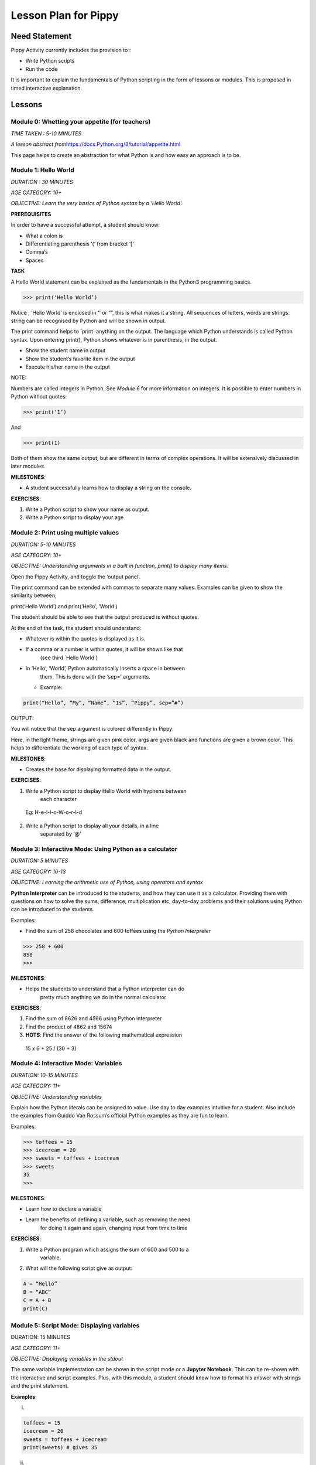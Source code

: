 
=====================
Lesson Plan for Pippy
=====================

Need Statement
==============

Pippy Activity currently includes the provision to :

-  Write Python scripts

-  Run the code

It is important to explain the fundamentals of Python scripting in the
form of lessons or modules. This is proposed in timed interactive
explanation.

Lessons
=======

**Module 0: Whetting your appetite (for teachers)**
---------------------------------------------------

*TIME TAKEN : 5-10 MINUTES*

*A lesson abstract
from*\ `https://docs.Python.org/3/tutorial/appetite.html <https://docs.python.org/3/tutorial/appetite.html>`__

This page helps to create an abstraction for what Python is and how easy
an approach is to be.

**Module 1: Hello World**
-------------------------

*DURATION : 30 MINUTES*

*AGE CATEGORY: 10+*

*OBJECTIVE: Learn the very basics of Python syntax by a ‘Hello World’.*

**PREREQUISITES**

In order to have a successful attempt, a student should know:

-  What a colon is

-  Differentiating parenthesis ‘(‘ from bracket ‘[‘

-  Comma’s

-  Spaces

**TASK**

A Hello World statement can be explained as the fundamentals in the
Python3 programming basics.

>>> print(‘Hello World’)

Notice , ‘Hello World’ is enclosed in ‘’ or “”, this is what makes it a
string. All sequences of letters, words are strings. string can be
recognised by Python and will be shown in output.

The print command helps to \`print\` anything on the output. The
language which Python understands is called Python syntax. Upon entering
print(), Python shows whatever is in parenthesis, in the output.

-  Show the student name in output

-  Show the student’s favorite item in the output

-  Execute his/her name in the output

NOTE:

Numbers are called integers in Python. See *Module 6* for more
information on integers. It is possible to enter numbers in Python
without quotes:

>>> print(‘1’)

And

>>> print(1)

Both of them show the same output, but are different in terms of complex
operations. It will be extensively discussed in later modules.

**MILESTONES**:

-  A student successfully learns how to display a string on the console.

**EXERCISES**:

1. Write a Python script to show your name as output.

2. Write a Python script to display your age


**Module 2: Print using multiple values**
-----------------------------------------

*DURATION: 5-10 MINUTES*

*AGE CATEGORY: 10+*

*OBJECTIVE: Understanding arguments in a built in function, print() to
display many items.*

Open the Pippy Activity, and toggle the ‘output panel’.

|image1|

The print command can be extended with commas to separate many values.
Examples can be given to show the similarity between;

print(‘Hello World’) and print(‘Hello’, ‘World’)

The student should be able to see that the output produced is without
quotes.

|image2|

At the end of the task, the student should understand:

-  Whatever is within the quotes is displayed as it is.

-  If a comma or a number is within quotes, it will be shown like that
      (see third \`Hello World`)

-  In ‘Hello’, ‘World’, Python automatically inserts a space in between
      them, This is done with the ‘sep=’ arguments.

   -  Example:

.. code-block:: python

      print(“Hello”, “My”, “Name”, “Is”, “Pippy”, sep=”#”)

OUTPUT:

|image3|

You will notice that the sep argument is colored differently in Pippy:

|image4|

Here, in the light theme, strings are given pink color, args are given
black and functions are given a brown color. This helps to differentiate
the working of each type of syntax.

**MILESTONES**:

-  Creates the base for displaying formatted data in the output.

**EXERCISES**:

1. Write a Python script to display Hello World with hyphens between
      each character

..

   Eg: H-e-l-l-o-W-o-r-l-d

2. Write a Python script to display all your details, in a line
      separated by ‘@’

.. _section-1:

**Module 3: Interactive Mode: Using Python as a calculator**
------------------------------------------------------------

*DURATION: 5 MINUTES*

*AGE CATEGORY: 10-13*

*OBJECTIVE: Learning the arithmetic use of Python, using operators and
syntax*

**Python Interpreter** can be introduced to the students, and how they
can use it as a calculator. Providing them with questions on how to
solve the sums, difference, multiplication etc, day-to-day problems and
their solutions using Python can be introduced to the students.

Examples:

-  Find the sum of 258 chocolates and 600 toffees using the *Python Interpreter*

>>> 258 + 600
858
>>>


**MILESTONES**:

-  Helps the students to understand that a Python interpreter can do
      pretty much anything we do in the normal calculator

**EXERCISES**:

1. Find the sum of 8626 and 4566 using Python interpreter

2. Find the product of 4862 and 15674

3. **HOTS**: Find the answer of the following mathematical expression

..

   15 x 6 + 25 / (30 + 3)

**Module 4: Interactive Mode: Variables**
-----------------------------------------

*DURATION: 10-15 MINUTES*

*AGE CATEGORY: 11+*

*OBJECTIVE: Understanding variables*

Explain how the Python literals can be assigned to value. Use day to day
examples intuitive for a student. Also include the examples from Guiddo
Van Rossum’s official Python examples as they are fun to learn.

Examples:

>>> toffees = 15
>>> icecream = 20
>>> sweets = toffees + icecream
>>> sweets 
35
>>>

**MILESTONES**:

-  Learn how to declare a variable

-  Learn the benefits of defining a variable, such as removing the need
      for doing it again and again, changing input from time to time

**EXERCISES**:

1. Write a Python program which assigns the sum of 600 and 500 to a
      variable.

2. What will the following script give as output:

.. code-block:: python

      A = “Hello”
      B = “ABC”
      C = A + B
      print(C)

.. _section-2:

**Module 5: Script Mode: Displaying variables**
-----------------------------------------------

DURATION: 15 MINUTES

*AGE CATEGORY: 11+*

*OBJECTIVE: Displaying variables in the stdout*

The same variable implementation can be shown in the script mode or a
**Jupyter Notebook**. This can be re-shown with the interactive and
script examples. Plus, with this module, a student should know how to
format his answer with strings and the print statement.

**Examples**:

(i)

.. code-block:: python

      toffees = 15
      icecream = 20
      sweets = toffees + icecream
      print(sweets) # gives 35

(ii)

.. code-block:: python

      toffees = 15
      icecream = 20
      sweets = toffees + icecream
      print(“I have “, sweets, “sweets with me”)

**MILESTONES**:

-  The script mode can be made intuitive by providing meaningful results

-  A student realizes that a number can not only be the output but also
      a text or string item

**Module 6: Data types [A] Numerical Data Types**
-------------------------------------------------

DURATION: 45 MINUTES

*AGE CATEGORY: 10+*

*OBJECTIVE: Understanding the difference between integer and float*

Decimal systems can be demonstrated to the students, known by a new
name, ‘Floating Point Literals’. This includes the use of float and int
data types in declaring variables.

**MILESTONES**:

-  A student understands that a number can be shown as an integer (int)
      or a decimal (float) and vice-versa.

**FURTHER READING**:

-  Explicit and Implicit type conversions.

-  Using infinite values in float

-  Converting \`string\` to integers.

-  Use in the input() statement to get values

**EXERCISES**:

1. Write a Python script to show the sum of ‘5’ and ‘3’ and show the sum
      again in decimal values.

2. HOTS: What will be the output of


.. code-block:: python

   num1 = 5
   num2 = 6.0
   sum = num1 + num2
   print(sum)

.. _section-3:

**Module 7: Arithmetic Operations**
-----------------------------------

*DURATION: 30 MINUTES*

*AGE CATEGORY: 10+*

*OBJECTIVE: Understanding the use of Arithmetic Operators in Python
Syntax*

The idea on different types of arithmetic operations allowed in Python
can be comprehensively explained.

**MILESTONES**:

-  Learn the use of +, -, \*, /, \*\* (power), % (modulus), etc.

**FURTHER READING**:

-  Using the math module to use functions like sqrt, log, sin,cos, tan,
      pi, euler’s constant

**EXERCISES**:

1. Find a square root of 6250000 using the Python interpreter

2. HOTS: Find the circumference of a circle with radius as 25 units
      using Python’s built-in math module **π**

.. _section-4:

**Module 8: Data types [B] String Data Types**
----------------------------------------------

*DURATION: 30 MINUTES*

*AGE CATEGORY: 12+*

*OBJECTIVE: Understanding string Data Types*

The **str** built-in function and <class ‘str’> are to be introduced.
Explicit conversion of integers into strings can also be possible. Give
a simple intuitive definition, such as string is a sequence of letters
enclosed in a string. Make sure the student understands the difference
between “3.0” and just 3.0. Understand that a string is only and only a
string if it is enclosed in single, double or triple quotes

An important task to be covered is to make the user display his name
three times. This task will be beneficial in solving upcoming tasks.

Examples:

>>> str(3.0)
3.0
>>> int(“5”)
5
>>>int(“Hello”)
Traceback (most recent call last):
File "<stdin>", line 1, in <module>
ValueError: invalid literal for int() with base 10: 'Hello'
>>>

**MILESTONES**:

-  Learn the use of str as explicit conversion

-  Understand the foundation of explicit type conversion for the next
      module

**FURTHER READING**:

-  Learn about immutability; how memory is allotted by Python and how it
      accesses them.

-  Learn why strings cannot be changed, even though they can be.
      Understand the basics of addresses in RAM.

-  Understand how Python handles immutable objects as compared to C, C++

**EXERCISES:**
--------------

1. Write a program to convert a user input into integer

2. Write a program that calculates the sum of two custom numbers.

.. _section-5:

**Module 9: String Functions**
------------------------------

*DURATION: 1 DAY to 7 DAYS*

*AGE CATEGORY: 14+*

*OBJECTIVE: How to modify a string, concatenation and replication*

The string function helps to make the user understand the various fun
features like concatenation and replication string parts. A user may
also learn of string Indexing, backward forward indexing may be covered
only for students above the age of 14. Tasks include, adding “Hello” and
“World” from two variables, and show the output, Making many
*HelloWorld* \’s so as to fill the screen, e.g., “Hello World”\*100 ,
display the name of the user five times, etc.

Finally a descriptive lesson on Indexing is necessary as Indexing will
be covered in future data types like lists, Tuples, and Dictionaries.
Teaching indexing is beyond the scope of this module, and it requires a
bit more expertise to develop an interactive module to teach indexing.
Although a variable and a string looks the same, it should be made clear
that, strings are enclosed by quotes.

**MILESTONES**:

-  Learn how to add texts

-  Learn a better way to show text many times (See task compared to
      *Module 8*)

-  Learn assigning a string to a variable

-  How a variable and a string are different

.. _exercises-1:

**EXERCISES:**
--------------

1. Write a program to display “Python” fifty times

2. Write a code fragment to display “Pippy” thirty times between “Sugar”
      at the beginning and the end.

3. Write a program to get the first character of the string

4. Write a program to get the length of the user input string using the
      len() built in function

5. Write a program to reverse a string and print it.

.. _section-6:

**Module 10: Input() statement**
--------------------------------

*DURATION: 1 DAY*

*AGE CATEGORY: 10+*

*OBJECTIVE: Understand how to get user input*

Input statements are one of the key features that help the student
understand the difference between variables and literals. Instead of
using literal values in the previous tasks, an input statement, can be
used to provide a user defined values. Learn how input() built-in
functions can be made to use, in doing daily homework tasks like
multiplying two numbers, showing the factors of a number, etc.

|image5|

*NOTE FOR MENTORS*:

-  Note the use of int before input to check integer values

-  Note the use of str before input to check string values. The input
      function returns a string, but however, it would be better to make
      the students understand this in the right order. Otherwise this
      might create confusion on why it was only used as int before input
      in second line, but not in the first one.

-  Try this

.. code-block:: python

   import this

In your terminal. This would return a poem covering all the details
on how to write a successful Python program. The use of str before
input, is corresponds to the line

**Explicit is better than Implicit**

.. _exercises-2:

**EXERCISES:**
--------------

1. Write a program to get the name and age of the user and print it

**Module 11: Lists**
--------------------

*DURATION: 1 DAY to 2 DAYS*

*AGE CATEGORY: 15+*

*OBJECTIVE: Understanding Mutable Arrays*

Lists can be made to understand as a sticky note listing a mixture of
items. The Python list also offers the same a similar approach.

Examples

>>> a = [1, 2, 3]
>>> a[0]
1
>>> a = [‘Hello’, 1, 2, [3,4]]

List Indexing and string Indexing has to compared in contrast. Examples
can include comparing [‘Hello’, ‘World’] and “Hello World”, and using
the same key values can give significantly different values. It can also
be made to notice that string indexing returns only a single character,
however list indexing gives the element corresponding to the current
character

**MILESTONE**:

-  Indexing can be understood more in this module

**FURTHER READING**:

-  How to Slice a string or a list. A good article by Sergii Boiko, on
      railwire,
      `https://railsware.com/blog/Python-for-machine-learning-indexing-and-slicing-for-lists-tuples-strings-and-other-sequential-types/ <https://railsware.com/blog/python-for-machine-learning-indexing-and-slicing-for-lists-tuples-strings-and-other-sequential-types/>`__
      explains indexing in dept, as a first step for Machine Learning
      and Data Sciences

.. _exercises-3:

**EXERCISES:**
--------------

1. Write a program to convert a string to a list

2. Give a detailed description on what factors are a ‘tuple’ different
      from the ‘list’

3. **HOTS**: Learn about dictionaries, and create a number reader, eg:
      user input 1 gives ‘one’

**Module 12: Getting list , string Elements,** 
----------------------------------------------

*DURATION: 1 DAY to 2 DAYS*

*AGE CATEGORY: 15+*

*OBJECTIVE: Understanding Indexing of lists and strings*

Lists and string can be accessed with their index numbers in square
brackets beside the variable name

>>> a = [1,2,3]
>>> b = “Hello”
>>> a[0]
1
>>> b[0]
H
>>>a[-1] # gives the last value
3
>>>

**MILESTONES**:

-  The difference between strings and lists can be conceptually made
      correct.

-  Strings can be more related to a list with each element as each
      character. Comparison with list(“Hello”) will help to show this
      similarity.

.. _exercises-4:

**EXERCISES:**
--------------

1. Write a program to reverse a list

2. What is the builtin function that converts a tuple to a list and a
      list to a tuple?

3. HOTS: Write a program to get a list as a user input by using eval()
      function

.. _section-7:

**Module 13: Setting values to list , string Elements,** 
--------------------------------------------------------

*DURATION: 1 DAY to 2 DAYS*

*AGE CATEGORY: 15+*

*OBJECTIVE: Understanding Mutability and Indexing in lists*

In previous module, it was clearly shown how each element of string or a
list can be accessed using [<index>]. The same applies for setting the
values

>>> a = [1, 2, 3]
>>> a[0] = 2
>>> a
[2, 2, 3]
>>>

But for strings, something different happens.

>>> a = “123”
>>> a[0] = “2”
TypeError: 'str' object does not support item assignment.
>>>

TypeError shows that item cannot be showed to a string. This
establishes, the idea behind immutability.

**MILESTONES**:

-  Mutability can be made more clear.

**FURTHER READING**:

-  Slicing in Python strings

.. _section-8:

**Module 14: Flowcharts and Pseudocode**
----------------------------------------

*DURATION: 1 WEEK*

*AGE CATEGORY: 11+*

*OBJECTIVE: Code Development Tools like Flowcharts and Pseudocode*

Tasks include learning how to use flow charts, how to write pseudocode,
draw flowcharts, converting daily life situations to flowcharts.

|image6|

LICENSED UNDER CC-BY-SA: khanacademy.org

A pseudocode can be as simple as this:

.. code-block:: 

      If Alice sends a message to Bob
      Bob writes a message to Alice
      Otherwise
      Bob goes to the park to play

A pseudocode doesn’t follow any sort of syntax. It is just a way to
express our ideas in words. It is easier to convert a pseudocode or
flowchart into a Python code

Example

PSEUDOCODE:

.. code-block::

      If it is raining today,
      Remember to take an umbrella
      If it's sunny,
      Take sunglasses

REAL Python CODE:

.. code-block:: python

      if raining == True:
            print(“Remember to take an umbrella”)
      elif sunny == True:
            print(“Remember to take sunglasses”)

If, elif and else is covered in Module 15

.. _exercises-5:

**EXERCISES:**
--------------

1. Write a pseudocode to show your activities at school starting from
      breakfast

2. Write a pseudocode to show how you would get a red ball from a bag of
      red, blue and yellow balls if you can’t see the color while they
      are in the bag.

3. Draw a flowchart for switching on and off your PC

.. _section-9:

**Module 15: Conditional Statements.**
--------------------------------------

*DURATION: 1 WEEK*

*AGE CATEGORY: 12+*

*OBJECTIVE: Learn how Python uses its logic to choose what happens when
using if, elif, and else*

Conditional statements can be explained using flow charts. Daily tasks
of going to school, coming back, or doing some tasks, for example if
homework is there, do it, else go to play. Many tasks can be picturized
in a Python syntax. See previous flow chart example.

Examples

.. code-block:: python

      homeworkdone = True
      if homeworkdone == True:
            print(“Hurray”)
      else:
            print(“You should do the homework”)

**MILESTONES**:

-  Understand Python’s keywords in decision making

-  Student learns about ‘and’, ’or’, ‘boolean operators’

-  Student knows how to write a proper conditional program for any real
      life instance

**FURTHER READING**:

-  Boolean Logic: History of Boolean

-  Boolean Logic Diagrams (for age 16 and above)

-  De Morgan’s Law

-  The concept of computer binary language 0s, and 1s

-  Understanding elif and else statements

.. _exercises-6:

**EXERCISES:**
--------------

1. Convert your previous pseudocode of taking the red ball (Q2) to a
      simple Python if statements

2. HOTS: Write a program to check if the user input year is a leap year

**Module 16: Iteration using While Loop.**
------------------------------------------

*DURATION: 1 WEEK*

*AGE CATEGORY: 14+*

*OBJECTIVE: Use while loop to iterate while condition is true*

Iteration may look complicated. Iteration, again can be explained using
a loop flowchart of repeating tasks. For example, the working of a
weather forecast can be explained using while loop

Example:

.. code-block:: python

      while raining:
            print(“Take an umbrella”)
      else:
            print(“Take your sunglasses”)

For example, a weather provider continuously checks for the current
weather, and updates you with this information. The script cannot be
executed once and then quit, we need to repeat the process of checking
the information again and again.

Example 2:

.. code-block:: python

      Number = 0
      while Number < 100:
            Number += 1
            print(Number)

This will give the output of numbers from 1 to 100.

**MILESTONES:**

-  Student understands about loops, while loop, and its application in
      day to day life

**FURTHER READING :**

-  Infinite Loops, applications

.. _exercises-7:

**EXERCISES:**
--------------

1. Write a while loop to display the numbers from 100 to 200

2. Write a while loop to increase the number continuously without
      stopping (infinite loop)

3. **HOTS**: Write a while loop to display the Fibonacci sequence.

.. _section-10:

**Module 17: Iteration using for Loop**
---------------------------------------

*DURATION: 1 WEEK*

*AGE CATEGORY: 15+*

*OBJECTIVE: Learning the fundamentals of for loop*

For loop is a complicated loop, which may not be intuitive for the
student on the first attempt. A teaching methodology may include showing
script first and then demonstrating it.

.. code-block:: python

      for each in [1,2,3]:
            print(each)

This code takes *\*each\** value from this list having three numbers.
First it takes the first element, i.e., 1 and then prints it. Next it
takes the second element from the list [1,2,3] and then prints it, i.e.,
2 and so on.

**MILESTONES**:

-  The use of code blocks can be made more intuitive for students

-  For loop to solve real issues

-  Comparison between while loop and for loop.

**FURTHER READING:**

-  `https://www.datacamp.com/community/tutorials/loops-Python-tutorial <https://www.datacamp.com/community/tutorials/loops-python-tutorial>`__

**Module 18: Functions**
------------------------

*DURATION: 1 WEEK*

*AGE CATEGORY: 15+*

*OBJECTIVE: Reusing code using Functions*

Understand the reusability of code. The same code needn’t be rewritten
each time we have to do something.

**MILESTONES**:

-  Understanding positional arguments, named arguments, relate with
      print function, positional argument

.. _exercises-8:

**EXERCISES:**
--------------

1. Print each value of the list [“I”, “use”, “Pippy”] using a for loop.

2. HOTS: Draw a right triangle using asterisks and a for loop. Example :

.. code-block:: 

   *
   **
   ***
   ****

**Module 19: Classes, Object Oriented Programming.**
----------------------------------------------------

*DURATION: 1 WEEK*

*AGE CATEGORY: 16+*

*OBJECTIVE: Using classes as a base for Object Oriented Programming*

Learn how to make classes. Classes are complicated and to be only to be
given as a supplementary module, presumably for age 16+. Classes can
only be learned with hands-on experience, described in the next module.

Basic idea about \__init__, \__add__, and other builtin attributes can
be mentioned to the students. Task is included in the next module.

**Task 20: Write a Sugar Activity**
-----------------------------------

*DURATION: 1 WEEK to 1 MONTH*

*AGE CATEGORY: 16+*

*OBJECTIVE: Understand Object Oriented programming with hands-on
experience by creating a sugar activity*

At last, the best task to completely learn Python is experience .
Writing the first activity for Sugar would enrich the students with a
better idea on Python.

See
https://github.com/sugarlabs/sugar-docs/blob/master/src/desktop-activity.md

To use some templates and develop your logic, get the Develop Activity
from sugarlabs.

.. _exercises-9:

**EXERCISES:**
--------------

1. HOTS: Write your own computer language using Object Oriented
      Programming

2. Write a CLI based Tic-Tac-Toe Game

.. _section-11:

.. _section-12:

**Module 21: Writing Configuration Files**
------------------------------------------

*DURATION: 1 WEEK*

*AGE CATEGORY: 16+*

*OBJECTIVE: Learn how to use open()built-in function and write and read
JSON files*

.. _exercises-10:

**EXERCISES:**
--------------

1. Write a Python program that reads and writes your details into a
      config.json file.

2. Rewrite the tic-tac-toe game to save the scores of the user into a
      JSON file

**Module 20: Extending CLI to GUI: GTK, PyQT5, Kivy**
-----------------------------------------------------

*DURATION: 1 MONTH*

*AGE CATEGORY: 16+*

*OBJECTIVE: Learn how to use Python to build GUIs*

**Module 21: Machine Learning and Data Sciences**
-------------------------------------------------

*DURATION: 1 MONTH - 6 MONTHS*

*AGE CATEGORY: 17+*

*OBJECTIVE: Use Python for statistics and machine learning*

.. _exercises-11:

**EXERCISES:**
--------------

-  Learn TensorFlow for Python Artificial Intelligence Development

-  Create your first chat bot in Python

**Module 22: Making Games: pygame**
-----------------------------------

*DURATION: 1 MONTH*

*AGE CATEGORY: 15+*

*OBJECTIVE: Make your first game with pygame*

**Module 23: Open Source: Contributing to Python Repositories**
---------------------------------------------------------------

*DURATION: NO TIME LIMIT*

*AGE CATEGORY: 15+*

*OBJECTIVE: Contribute to Open source organizations and repositories by
using your knowledge to solve critical issues and gain coding experience
.*

.. _exercises-12:

**EXERCISES:**
--------------

1. Open your first pull request at Sugarlabs

2. Get more information on the issues with Python repositories

Implementation in Pippy
=======================

Python programming is not something to be read from books. It requires
hands on experience. This can be automated in the Pippy Activity, by
creating a set of lessons. One of the important platforms where Python
is interactively taught is SoloLearn (https://www.sololearn.com/) and
Codecademy (https://www.codecademy.com/) . This will be useful resources
for learning. However, all developers recommend the Python’s Official
Tutorial as the base of learning.

Pippy Activity can launch an interactive bot, to teach the students to
learn Python where a student can alter the pace of their learning. Each
module can be provided to students as resources or tasks to be
completed. It would be easier to check the output created by the
students is correct (as has been done in Google Code Jam), than to
create a bot.

.. |image0| image:: ../images/pippy_lesson_plan_0.png
   :width: 3.58333in
   :height: 3.58333in
.. |image1| image:: ../images/pippy_lesson_plan_1.png
   :width: 6.27083in
   :height: 1.35521in
.. |image2| image:: ../images/pippy_lesson_plan_2.png
   :width: 6.27083in
   :height: 3.55855in
.. |image3| image:: ../images/pippy_lesson_plan_3.png
   :width: 3.80357in
   :height: 0.60254in
.. |image4| image:: ../images/pippy_lesson_plan_4.png
   :width: 6.27083in
   :height: 0.58333in
.. |image5| image:: ../images/pippy_lesson_plan_5.png
   :width: 6.27083in
   :height: 4.43056in
.. |image6| image:: ../images/pippy_lesson_plan_6.svg
   :width: 3.30729in
   :height: 3.08018in
